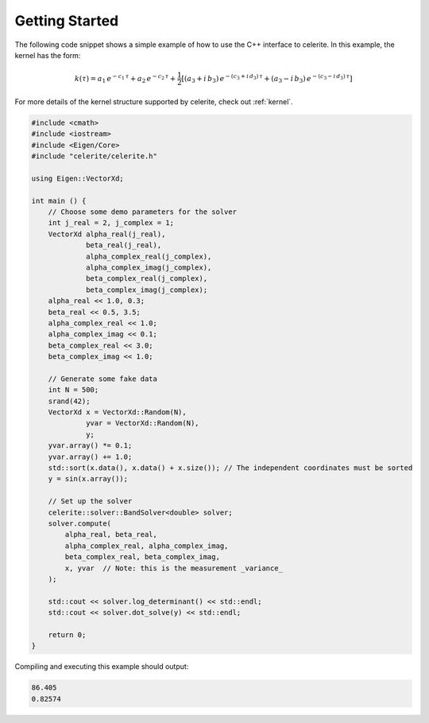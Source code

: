 .. _start:

Getting Started
===============

The following code snippet shows a simple example of how to use the C++
interface to celerite.
In this example, the kernel has the form:

.. math::

    k(\tau) = a_1\,e^{-c_1\,\tau} + a_2\,e^{-c_2\,\tau} +
        \frac{1}{2}\left[
            (a_3 + i\,b_3)\,e^{-(c_3+i\,d_3)\,\tau} +
            (a_3 - i\,b_3)\,e^{-(c_3-i\,d_3)\,\tau}
        \right]

For more details of the kernel structure supported by celerite, check out
:ref:`kernel`.

.. code-block:: cpp

    #include <cmath>
    #include <iostream>
    #include <Eigen/Core>
    #include "celerite/celerite.h"

    using Eigen::VectorXd;

    int main () {
        // Choose some demo parameters for the solver
        int j_real = 2, j_complex = 1;
        VectorXd alpha_real(j_real),
                 beta_real(j_real),
                 alpha_complex_real(j_complex),
                 alpha_complex_imag(j_complex),
                 beta_complex_real(j_complex),
                 beta_complex_imag(j_complex);
        alpha_real << 1.0, 0.3;
        beta_real << 0.5, 3.5;
        alpha_complex_real << 1.0;
        alpha_complex_imag << 0.1;
        beta_complex_real << 3.0;
        beta_complex_imag << 1.0;

        // Generate some fake data
        int N = 500;
        srand(42);
        VectorXd x = VectorXd::Random(N),
                 yvar = VectorXd::Random(N),
                 y;
        yvar.array() *= 0.1;
        yvar.array() += 1.0;
        std::sort(x.data(), x.data() + x.size()); // The independent coordinates must be sorted
        y = sin(x.array());

        // Set up the solver
        celerite::solver::BandSolver<double> solver;
        solver.compute(
            alpha_real, beta_real,
            alpha_complex_real, alpha_complex_imag,
            beta_complex_real, beta_complex_imag,
            x, yvar  // Note: this is the measurement _variance_
        );

        std::cout << solver.log_determinant() << std::endl;
        std::cout << solver.dot_solve(y) << std::endl;

        return 0;
    }

Compiling and executing this example should output:

.. code-block:: bash

    86.405
    0.82574
